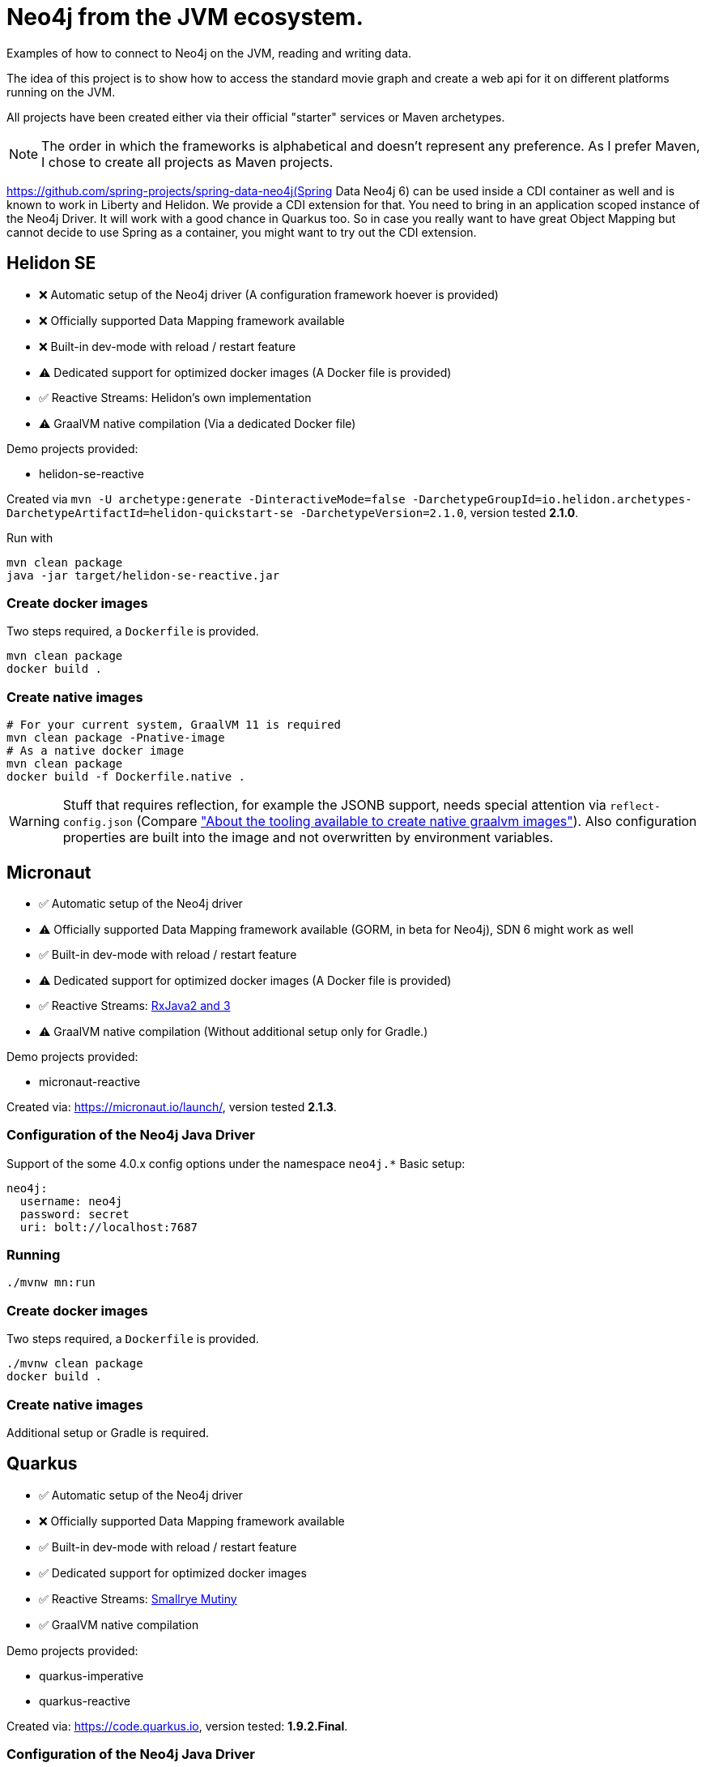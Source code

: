 = Neo4j from the JVM ecosystem.

Examples of how to connect to Neo4j on the JVM, reading and writing data.

The idea of this project is to show how to access the standard movie graph and create a web api for it on different platforms running on the JVM.

All projects have been created either via their official "starter" services or Maven archetypes. 

NOTE: The order in which the frameworks is alphabetical and doesn't represent any preference.
      As I prefer Maven, I chose to create all projects as Maven projects.

https://github.com/spring-projects/spring-data-neo4j(Spring Data Neo4j 6) can be used inside a CDI container as well and is known to work in Liberty and Helidon.
We provide a CDI extension for that. You need to bring in an application scoped instance of the Neo4j Driver.
It will work with a good chance in Quarkus too.
So in case you really want to have great Object Mapping but cannot decide to use Spring as a container, 
you might want to try out the CDI extension.

== Helidon SE

* ❌ Automatic setup of the Neo4j driver (A configuration framework hoever is provided)
* ❌ Officially supported Data Mapping framework available
* ❌ Built-in dev-mode with reload / restart feature
* ⚠️ Dedicated support for optimized docker images (A Docker file is provided)
* ✅ Reactive Streams: Helidon's own implementation
* ⚠️ GraalVM native compilation (Via a dedicated Docker file)

Demo projects provided:

* helidon-se-reactive

Created via `mvn -U archetype:generate -DinteractiveMode=false -DarchetypeGroupId=io.helidon.archetypes-DarchetypeArtifactId=helidon-quickstart-se -DarchetypeVersion=2.1.0`,
version tested *2.1.0*.

Run with

[source,console]
----
mvn clean package
java -jar target/helidon-se-reactive.jar 
----

=== Create docker images

Two steps required, a `Dockerfile` is provided.

[source,console]
----
mvn clean package
docker build .
----

=== Create native images

----
# For your current system, GraalVM 11 is required
mvn clean package -Pnative-image
# As a native docker image
mvn clean package
docker build -f Dockerfile.native .
----

WARNING: Stuff that requires reflection, for example the JSONB support, needs special attention via `reflect-config.json` (Compare https://info.michael-simons.eu/2020/09/15/about-the-tooling-available-to-create-native-graalvm-images/["About the tooling available to create native graalvm images"]).
         Also configuration properties are built into the image and not overwritten by environment variables.


== Micronaut

* ✅ Automatic setup of the Neo4j driver
* ⚠️ Officially supported Data Mapping framework available (GORM, in beta for Neo4j), SDN 6 might work as well
* ✅ Built-in dev-mode with reload / restart feature
* ⚠️ Dedicated support for optimized docker images (A Docker file is provided)
* ✅ Reactive Streams: https://github.com/ReactiveX/RxJava[RxJava2 and 3]
* ⚠️ GraalVM native compilation (Without additional setup only for Gradle.)

Demo projects provided:

* micronaut-reactive

Created via: https://micronaut.io/launch/, version tested *2.1.3*.

=== Configuration of the Neo4j Java Driver

Support of the some 4.0.x config options under the namespace `neo4j.*`
Basic setup:

[source,yaml]
----
neo4j:
  username: neo4j
  password: secret
  uri: bolt://localhost:7687
----

=== Running

[source,console]
----
./mvnw mn:run
----

=== Create docker images

Two steps required, a `Dockerfile` is provided.

[source,console]
----
./mvnw clean package
docker build .
----

=== Create native images

Additional setup or Gradle is required.

== Quarkus

* ✅ Automatic setup of the Neo4j driver
* ❌ Officially supported Data Mapping framework available
* ✅ Built-in dev-mode with reload / restart feature
* ✅ Dedicated support for optimized docker images
* ✅ Reactive Streams: https://smallrye.io/smallrye-mutiny/[Smallrye Mutiny]
* ✅ GraalVM native compilation

Demo projects provided:

* quarkus-imperative
* quarkus-reactive

Created via: https://code.quarkus.io, version tested: *1.9.2.Final*.

=== Configuration of the Neo4j Java Driver

Support of the all relevant 4.1.x config options under the namespace `quarkus.neo4j.*`, including TLS:
Basic setup:

[source,properties]
----
quarkus.neo4j.uri=bolt://localhost:7687
quarkus.neo4j.authentication.username=neo4j
quarkus.neo4j.authentication.password=secret
----

=== Running

[source,console]
----
./mvnw quarkus:dev
----

=== Create docker images

(Extension `container-image-docker` must be provided once, via `./mvnw quarkus:add-extension -Dextensions="container-image-docker"`).

[source,console]
----
./mvnw clean package -Dquarkus.container-image.build=true
----

=== Create native images

[source,console]
----
# For your current system, GraalVM 11 is required
./mvnw clean package -Pnative
# As a native docker image
./mvnw package -Pnative -Dquarkus.native.container-build=true
----

== Spring

* ✅ Automatic setup of the Neo4j driver
* ✅ Officially supported Data Mapping framework available (SDN 6 for current, SDN5+OGM for older version)
* ✅ Built-in dev-mode with reload / restart feature
* ✅ Dedicated support for optimized docker images
* ✅ Reactive Streams: https://projectreactor.io[Project Reactor]
* ⚠️ GraalVM native compilation (Currently in beta, not part of a standard setup)

Demo projects provided:

* spring-plain-imperative
* spring-plain-reactive
* spring-data-imperative
* spring-data-reactive

Created via: https://start.spring.io, version tested: *2.4.0-RC1*.

=== Configuration of the Neo4j Java Driver

Full support of all official 4.1.x config options under the namespace `spring.neo4j.*`. 
Basic setup:

[source,properties]
----
spring.neo4j.uri=bolt://localhost:7687
spring.neo4j.authentication.username=neo4j
spring.neo4j.authentication.password=secret
----

=== Running

[source,console]
----
./mvnw spring-boot:run
----

=== Create docker images

[source,console]
----
./mvnw -DskipTests clean spring-boot:build-image
----

=== Create native images

Not possible ootb at the moment.

== TCK

I have created a TCK - basically a glorified end-to-end-test - that brings up each application and ensure it's expected behaviour.
You need bash, Docker and JDK 15 to run it:

[source,console]
----
cd tck
./run.sh
----

It will bring up a Neo4j docker instance and take each project, build a docker image, start it and than executes a couple of requests against it.
The script is tested currently only under macOS.
The TCK uses native images when available and supporting dynamic properties.
